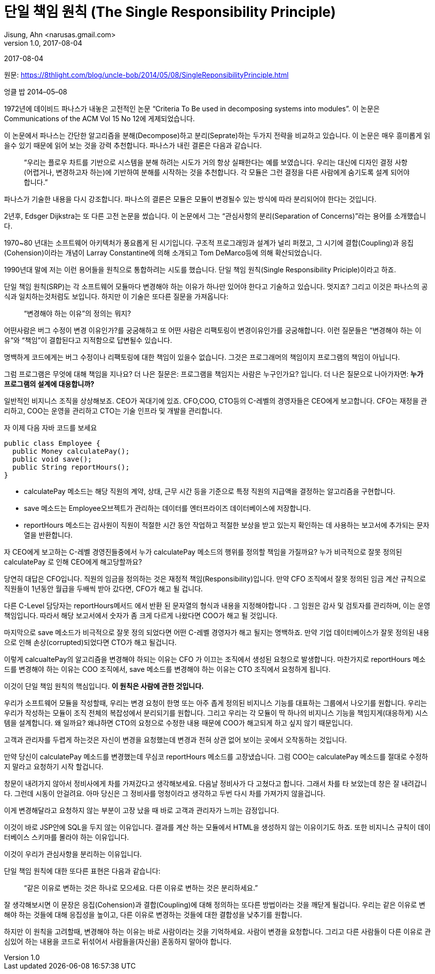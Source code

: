 = 단일 책임 원칙 (The Single Responsibility Principle)
Jisung, Ahn <narusas.gmail.com>
v1.0, 2017-08-04
:showtitle:
:page-layout: post
:page-navtitle: 단일 책임 원칙
:page-root: ../../../
:page-tags: ['OOP', 'OOD', 'SRP', 'design pattern']

{revdate}

원문: https://8thlight.com/blog/uncle-bob/2014/05/08/SingleReponsibilityPrinciple.html

엉클 밥 2014–05–08

1972년에 데이비드 파나스가 내놓은 고전적인 논문 “Criteria To Be used in decomposing systems into modules”. 이 논문은 Communications of the ACM Vol 15 No 12에 게제되었습니다.

이 논문에서 파나스는 간단한 알고리즘을 분해(Decompose)하고 분리(Seprate)하는 두가지 전략을 비교하고 있습니다. 이 논문은 매우 흥미롭게 읽을수 있기 때문에 읽어 보는 것을 강력 추천합니다. 파나스가 내린 결론은 다음과 같습니다.

> “우리는 플로우 차트를 기반으로 시스템을 분해 하려는 시도가 거의 항상 실패한다는 예를 보였습니다. 우리는 대신에 디자인 결정 사항(어렵거나, 변경하고자 하는)에 기반하여 분해를 시작하는 것을 추천합니다. 각 모듈은 그런 결정을 다른 사람에게 숨기도록 설계 되어야 합니다.”

파나스가 기술한 내용을 다시 강조합니다. 파나스의 결론은 모듈은 모듈이 변경될수 있는 방식에 따라 분리되어야 한다는 것입니다.

2년후, Edsger Dijkstra는 또 다른 고전 논문을 썼습니다. 이 논문에서 그는 “관심사항의 분리(Separation of Concerns)”라는 용어를 소개했습니다.

1970~80 년대는 소프트웨어 아키텍처가 풍요롭게 된 시기입니다. 구조적 프로그래밍과 설계가 널리 퍼졌고, 그 시기에 결합(Coupling)과 응집(Cohension)이라는 개념이 Larray Constantine에 의해 소개되고 Tom DeMarco등에 의해 확산되었습니다.

1990년대 말에 저는 이런 용어들을 원칙으로 통합하려는 시도를 했습니다. 단일 책임 원칙(Single Responsibility Priciple)이라고 하죠.

단일 책임 원칙(SRP)는 각 소프트웨어 모듈마다 변경해야 하는 이유가 하나만 있어야 한다고 기술하고 있습니다. 멋지죠? 그리고 이것은 파나스의 공식과 일치하는것처럼도 보입니다. 하지만 이 기술은 또다른 질문을 가져옵니다:

> “변경해야 하는 이유”의 정의는 뭐지?

어떤사람은 버그 수정이 변경 이유인가?를 궁굼해하고 또 어떤 사람은 리팩토링이 변경이유인가를 궁굼해합니다.
이런 질문들은 “변경해야 하는 이유”와 “책임”이 결합된다고 지적함으로 답변될수 있습니다.

명백하게 코드에게는 버그 수정이나 리팩토링에 대한 책임이 있을수 없습니다.
그것은 프로그래머의 책임이지 프로그램의 책임이 아닙니다.

그럼 프로그램은 무엇에 대해 책임을 지나요?
더 나은 질문은: 프로그램을 책임지는 사람은 누구인가요? 입니다.
더 나은 질문으로 나아가자면: **누가 프로그램의 설계에 대응합니까?**

일반적인 비지니스 조직을 상상해보죠.
CEO가 꼭대기에 있죠.
CFO,COO, CTO등의 C-레벨의 경영자들은 CEO에게 보고합니다. CFO는 재정을 관리하고, COO는 운영을 관리하고 CTO는 기술 인프라 및 개발을 관리합니다.

자 이제 다음 자바 코드를 보세요

[source, java]
----
public class Employee {
  public Money calculatePay();
  public void save();
  public String reportHours();
}
----

* calculatePay 메소드는 해당 직원의 계약, 상태, 근무 시간 등을 기준으로 특정 직원의 지급액을 결정하는 알고리즘을 구현합니다.
* save 메소드는 Employee오브젝트가 관리하는 데이터를 엔터프라이즈 데이터베이스에 저장합니다.
* reportHours 메소드는 감사원이 직원이 적절한 시간 동안 작업하고 적절한 보상을 받고 있는지 확인하는 데 사용하는 보고서에 추가되는 문자열을 반환합니다.

자 CEO에게 보고하는 C-레벨 경영진들중에서 누가 calculatePay 메소드의 행위를 정의할 책임을 가질까요? 누가 비극적으로 잘못 정의된 calculatePay 로 인해 CEO에게 해고당할까요?

당연히 대답은 CFO입니다. 직원의 임금을 정의하는 것은 재정적 책임(Responsibility)입니다. 만약 CFO 조직에서 잘못 정의된 임금 계산 규칙으로 직원들이 1년동안 월급을 두배씩 받아 갔다면, CFO가 해고 될 겁니다.

다른 C-Level 담당자는 reportHours메서드 에서 반환 된 문자열의 형식과 내용을 지정해야합니다 .
그 임원은 감사 및 검토자를 관리하며, 이는 운영 책임입니다. 따라서 해당 보고서에서 숫자가 좀 크게 다르게 나왔다면 COO가 해고 될 것입니다.

마지막으로 save 메소드가 비극적으로 잘못 정의 되었다면 어떤 C-레벨 경영자가 해고 될지는 명백하죠. 만약 기업 데이터베이스가 잘못 정의된 내용으로 인해 손상(corrupted)되었다면 CTO가 해고 될겁니다.

이렇게 calcualtePay의 알고리즘을 변경해야 하되는 이유는 CFO 가 이끄는 조직에서 생성된 요청으로 발생합니다. 마찬가지로 reportHours 메소드를 변경해야 하는 이유는 COO 조직에서, save 메소드를 변경해야 하는 이유는 CTO 조직에서 요청하게 됩니다.

이것이 단일 책임 원칙의 핵심입니다. **이 원칙은 사람에 관한 것입니다.**

우리가 소프트웨어 모듈을 작성할때, 우리는 변경 요청이 한명 또는 아주 좁게 정의된 비지니스 기능를 대표하는 그룹에서 나오기를 원합니다. 우리는 우리가 작성하는 모듈이 조직 전체의 복잡성에서 분리되기를 원합니다. 그리고 우리는 각 모듈이 딱 하나의 비지니스 기능을 책임지게(대응하게) 시스템을 설계합니다.
왜 일까요? 왜냐하면 CTO의 요청으로 수정한 내용 때문에 COO가 해고되게 하고 싶지 않기 때문입니다.

고객과 관리자를 두렵게 하는것은 자신이 변경을 요청했는데 변경과 전혀 상관 없어 보이는 곳에서 오작동하는 것입니다.

만약 당신이 calculatePay 메소드를 변경했는데 무심코 reportHours 메소드를 고장냈습니다. 그럼 COO는 calculatePay 메소드를 절대로 수정하지 말라고 요청하기 시작 할겁니다.

창문이 내려가지 않아서 정비사에게 차를 가져갔다고 생각해보세요. 다음날 정비사가 다 고쳤다고 합니다. 그래서 차를 타 보았는데 창은 잘 내려갑니다. 그런데 시동이 안걸려요. 아마 당신은 그 정비사를 멍청이라고 생각하고 두번 다시 차를 가져가지 않을겁니다.

이게 변경해달라고 요청하지 않는 부분이 고장 났을 때 바로 고객과 관리자가 느끼는 감정입니다.

이것이 바로 JSP안에 SQL을 두지 않는 이유입니다. 결과를 계산 하는 모듈에서 HTML을 생성하지 않는 이유이기도 하죠. 또한 비지니스 규칙이 데이터베이스 스키마를 몰라야 하는 이유입니다.

이것이 우리가 관심사항을 분리하는 이유입니다.

단일 책임 원칙에 대한 또다른 표현은 다음과 같습니다:

> “같은 이유로 변하는 것은 하나로 모으세요. 다른 이유로 변하는 것은 분리하세요.”

잘 생각해보시면 이 문장은 응집(Cohension)과 결합(Coupling)에 대해 정의하는 또다른 방법이라는 것을 깨닫게 될겁니다. 우리는 같은 이유로 변해야 하는 것들에 대해 응집성을 높이고, 다른 이유로 변경하는 것들에 대한 결합성을 낮추기를 원합니다.

하지만 이 원칙을 고려할때, 변경해야 하는 이유는 바로 사람이라는 것을 기억하세요. 사람이 변경을 요청합니다. 그리고 다른 사람들이 다른 이유로 관심있어 하는 내용을 코드로 뒤섞어서 사람들을(자신을) 혼동하지 말아야 합니다.

